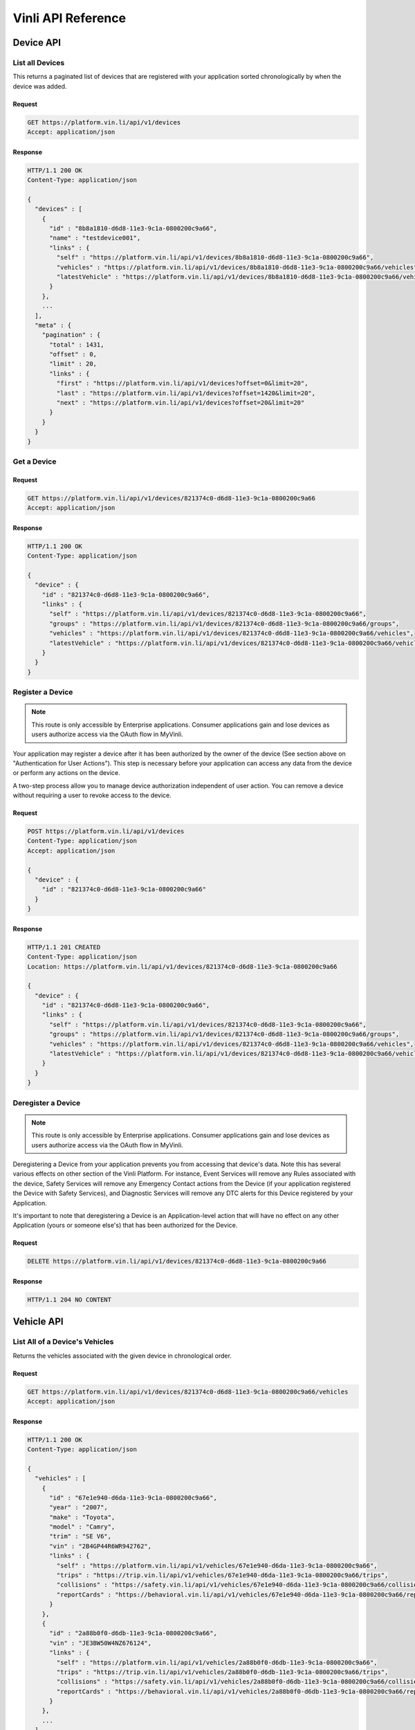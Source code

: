 Vinli API Reference
===================

Device API
----------

List all Devices
````````````````

This returns a paginated list of devices that are registered with your application sorted chronologically by when the device was added.

Request
+++++++

.. code-block:: json

      GET https://platform.vin.li/api/v1/devices
      Accept: application/json

Response
++++++++

.. code-block:: json

      HTTP/1.1 200 OK
      Content-Type: application/json

      {
        "devices" : [
          {
            "id" : "8b8a1810-d6d8-11e3-9c1a-0800200c9a66",
            "name" : "testdevice001",
            "links" : {
              "self" : "https://platform.vin.li/api/v1/devices/8b8a1810-d6d8-11e3-9c1a-0800200c9a66",
              "vehicles" : "https://platform.vin.li/api/v1/devices/8b8a1810-d6d8-11e3-9c1a-0800200c9a66/vehicles",
              "latestVehicle" : "https://platform.vin.li/api/v1/devices/8b8a1810-d6d8-11e3-9c1a-0800200c9a66/vehicles/_latest"
            }
          },
          ...
        ],
        "meta" : {
          "pagination" : {
            "total" : 1431,
            "offset" : 0,
            "limit" : 20,
            "links" : {
              "first" : "https://platform.vin.li/api/v1/devices?offset=0&limit=20",
              "last" : "https://platform.vin.li/api/v1/devices?offset=1420&limit=20",
              "next" : "https://platform.vin.li/api/v1/devices?offset=20&limit=20"
            }
          }
        }
      }


Get a Device
````````````

Request
+++++++

.. code-block:: json

      GET https://platform.vin.li/api/v1/devices/821374c0-d6d8-11e3-9c1a-0800200c9a66
      Accept: application/json

Response
++++++++

.. code-block:: json

      HTTP/1.1 200 OK
      Content-Type: application/json

      {
        "device" : {
          "id" : "821374c0-d6d8-11e3-9c1a-0800200c9a66",
          "links" : {
            "self" : "https://platform.vin.li/api/v1/devices/821374c0-d6d8-11e3-9c1a-0800200c9a66",
            "groups" : "https://platform.vin.li/api/v1/devices/821374c0-d6d8-11e3-9c1a-0800200c9a66/groups",
            "vehicles" : "https://platform.vin.li/api/v1/devices/821374c0-d6d8-11e3-9c1a-0800200c9a66/vehicles",
            "latestVehicle" : "https://platform.vin.li/api/v1/devices/821374c0-d6d8-11e3-9c1a-0800200c9a66/vehicles/_latest"
          }
        }
      }


Register a Device
`````````````````

.. note:: This route is only accessible by Enterprise applications.  Consumer applications gain and lose devices as users authorize access via the OAuth flow in MyVinli.


Your application may register a device after it has been authorized by the owner of the device (See section above on "Authentication for User Actions").  This step is necessary before your application can access any data from the device or perform any actions on the device.

A two-step process allow you to manage device authorization independent of user action.  You can remove a device without requiring a user to revoke access to the device.


Request
+++++++

.. code-block:: json

      POST https://platform.vin.li/api/v1/devices
      Content-Type: application/json
      Accept: application/json

      {
        "device" : {
          "id" : "821374c0-d6d8-11e3-9c1a-0800200c9a66"
        }
      }

Response
++++++++

.. code-block:: json

      HTTP/1.1 201 CREATED
      Content-Type: application/json
      Location: https://platform.vin.li/api/v1/devices/821374c0-d6d8-11e3-9c1a-0800200c9a66

      {
        "device" : {
          "id" : "821374c0-d6d8-11e3-9c1a-0800200c9a66",
          "links" : {
            "self" : "https://platform.vin.li/api/v1/devices/821374c0-d6d8-11e3-9c1a-0800200c9a66",
            "groups" : "https://platform.vin.li/api/v1/devices/821374c0-d6d8-11e3-9c1a-0800200c9a66/groups",
            "vehicles" : "https://platform.vin.li/api/v1/devices/821374c0-d6d8-11e3-9c1a-0800200c9a66/vehicles",
            "latestVehicle" : "https://platform.vin.li/api/v1/devices/821374c0-d6d8-11e3-9c1a-0800200c9a66/vehicles/_latest"
          }
        }
      }


Deregister a Device
```````````````````

.. note:: This route is only accessible by Enterprise applications.  Consumer applications gain and lose devices as users authorize access via the OAuth flow in MyVinli.

Deregistering a Device from your application prevents you from accessing that device's data.  Note this has several various effects on other section of the Vinli Platform.  For instance,  Event Services will remove any Rules associated with the device, Safety Services will remove any Emergency Contact actions from the Device (if your application registered the Device with Safety Services), and Diagnostic Services will remove any DTC alerts for this Device registered by your Application.

It's important to note that deregistering a Device is an Application-level action that will have no effect on any other Application (yours or someone else's) that has been authorized for the Device.


Request
+++++++

.. code-block:: json

      DELETE https://platform.vin.li/api/v1/devices/821374c0-d6d8-11e3-9c1a-0800200c9a66


Response
++++++++

.. code-block:: json

      HTTP/1.1 204 NO CONTENT

Vehicle API
-----------
List All of a Device's Vehicles
```````````````````````````````


Returns the vehicles associated with the given device in chronological order.


Request
+++++++

.. code-block:: json

      GET https://platform.vin.li/api/v1/devices/821374c0-d6d8-11e3-9c1a-0800200c9a66/vehicles
      Accept: application/json

Response
++++++++

.. code-block:: json

      HTTP/1.1 200 OK
      Content-Type: application/json

      {
        "vehicles" : [
          {
            "id" : "67e1e940-d6da-11e3-9c1a-0800200c9a66",
            "year" : "2007",
            "make" : "Toyota",
            "model" : "Camry",
            "trim" : "SE V6",
            "vin" : "2B4GP44R6WR942762",
            "links" : {
              "self" : "https://platform.vin.li/api/v1/vehicles/67e1e940-d6da-11e3-9c1a-0800200c9a66",
              "trips" : "https://trip.vin.li/api/v1/vehicles/67e1e940-d6da-11e3-9c1a-0800200c9a66/trips",
              "collisions" : "https://safety.vin.li/api/v1/vehicles/67e1e940-d6da-11e3-9c1a-0800200c9a66/collisions",
              "reportCards" : "https://behavioral.vin.li/api/v1/vehicles/67e1e940-d6da-11e3-9c1a-0800200c9a66/reportCards"
            }
          },
          {
            "id" : "2a88b0f0-d6db-11e3-9c1a-0800200c9a66",
            "vin" : "JE3BW50W4NZ676124",
            "links" : {
              "self" : "https://platform.vin.li/api/v1/vehicles/2a88b0f0-d6db-11e3-9c1a-0800200c9a66",
              "trips" : "https://trip.vin.li/api/v1/vehicles/2a88b0f0-d6db-11e3-9c1a-0800200c9a66/trips",
              "collisions" : "https://safety.vin.li/api/v1/vehicles/2a88b0f0-d6db-11e3-9c1a-0800200c9a66/collisions",
              "reportCards" : "https://behavioral.vin.li/api/v1/vehicles/2a88b0f0-d6db-11e3-9c1a-0800200c9a66/reportCards"
            }
          },
          ...
        ],
        "meta": {
          "pagination" : {
            "total" : 24,
            "limit" : 10,
            "offset" : 0,
            "links" : {
              "first" : "https://platform.vin.li/api/v1/devices/821374c0-d6d8-11e3-9c1a-0800200c9a66/vehicles?offset=0&limit=10",
              "next" : "https://platform.vin.li/api/v1/devices/821374c0-d6d8-11e3-9c1a-0800200c9a66/vehicles?offset=10&limit=10",
              "last" : "https://platform.vin.li/api/v1/devices/821374c0-d6d8-11e3-9c1a-0800200c9a66/vehicles?offset=20&limit=10"
            }
          }
        }
      }


List a Device's Latest Vehicle
``````````````````````````````


Returns the vehicle most recently associated with the given device if it exists.  If the device has not been associated with a vehicle, a null vehicle object is returned.

Basic vehicle information is returned as part of this response.  Follow the vehicle's "self" link to get full detailed information about the vehicle.

Request
+++++++

.. code-block:: json

      GET https://platform.vin.li/api/v1/devices/821374c0-d6d8-11e3-9c1a-0800200c9a66/vehicles/_latest
      Accept: application/json


Response
++++++++

.. code-block:: json

      HTTP/1.1 200 OK
      Content-Type: application/json

      {
        "vehicle" : {
          "id" : "67e1e940-d6da-11e3-9c1a-0800200c9a66",
          "year" : "2007",
          "make" : "Toyota",
          "model" : "Camry",
          "trim" : "SE V6",
          "vin" : "2B4GP44R6WR942762",
          "links" : {
            "self" : "https://platform.vin.li/api/v1/vehicles/67e1e940-d6da-11e3-9c1a-0800200c9a66",
            "trips" : "https://trip.vin.li/api/v1/vehicles/67e1e940-d6da-11e3-9c1a-0800200c9a66/trips",
            "collisions" : "https://safety.vin.li/api/v1/vehicles/67e1e940-d6da-11e3-9c1a-0800200c9a66/collisions",
            "reportCards" : "https://behavioral.vin.li/api/v1/vehicles/67e1e940-d6da-11e3-9c1a-0800200c9a66/reportCards"
          }
        }
      }


Get Information About a Vehicle
```````````````````````````````

Returns detailed information about a vehicle.  This may include, but is not limitted to:

* Year
* Make
* Model
* Trim
* Engine Information
* Transmission Information
* Available Options


Request
+++++++

.. code-block:: json

      GET https://platform.vin.li/api/v1/vehicles/67e1e940-d6da-11e3-9c1a-0800200c9a66
      Accept: application/json


Response
++++++++

.. code-block:: json

      HTTP/1.1 200 OK
      Content-Type: application/json

      {
        "vehicle" : {
          "id" : "67e1e940-d6da-11e3-9c1a-0800200c9a66",
          "year" : "2007",
          "make" : "Toyota",
          "model" : "Camry",
          "trim" : "SE V6",
          "vin" : "2B4GP44R6WR942762",
          "data" : { ... },
          "links" : {
            "self" : "https://platform.vin.li/api/v1/vehicles/67e1e940-d6da-11e3-9c1a-0800200c9a66"
          }
        }
      }


Transaction API
---------------

Get All Transactions for this Application
`````````````````````````````````````````

Returns a list of all transactions performed by this Application.

Results are returned in reverse-chronological order, i.e. time series order, using the "Stream Pagination" method.

Request
+++++++

.. code-block:: json

      GET https://platform.vin.li/api/v1/transactions
      Accept: application/json

Response
++++++++

.. code-block:: json

      HTTP/1.1 200 OK
      Content-Type: application/json

      {
        "transactions" : [
          {
            "id": "e7924989-e942-4ebb-a566-427984b91af1",
            "timestamp": "2015-06-22T00:30:19.455Z",
            "path": "/api/v1/devices?limit=1",
            "statusCode": 200,
            "method": "GET",
            "service": "vinli-platform-service"
          },
          {
            "id": "b7d746ce-1794-4796-9dc9-30ae091d1ce6",
            "timestamp": "2015-06-20T21:41:13.520Z",
            "path": "/api/v1/devices/c38ce5f2-0c4d-4d82-b301-fd87af5fcbd3/locations?limit=20",
            "service": "vinli-telemetry-service",
            "method": "GET",
            "statusCode": 200
          },
          ...
        ],
        "meta" : {
          "pagination" : {
            "remainingCount" : 1324,
            "limit" : 50,
            "until" : 1408945415426,
            "links" : {
              "latest" : "https://platform.vin.li/api/v1/transactions",
              "prior" : "https://platform.vin.li/api/v1/transactions?until=1408944636328"
            }
          }
        }
      }


Telemetry API
-------------
Get a List of Telemetry Messages
````````````````````````````````

Returns the latest `limit` number of telemetry messages that occurred before or at the `until` time and after the `since` time. If the `until` time is not specified, then the service will return snapshots until the current time when the call is made.

These messages are sent at least every five seconds and include the latest value of parameters captured by the Vinli device since the last message sent.


Request
+++++++

.. code-block:: json

      GET https://telemetry.vin.li/api/v1/devices/27a2ac50-d7bd-11e3-9c1a-0800200c9a66/messages
      Accept: application/json

* `until` - Results will contain snapshots whose timestamps are less than or equal to the `until` value. If an `until` value is not specified, the current time when the call is made will be used as the `until` value.
* `since` - Results will contain snapshots whose timestamps are greater than the `since` value. If a `since` value is not specified, no lower limit will be placed on the returned snapshots.
* `limit` - Results will contain no more than `limit` number of snapshots


Response
++++++++

.. code-block:: json

      HTTP/1.1 200 OK
      Content-Type: application/json

      {
        "messages" : [
          {
            "id": "2f5f2a7c-02d8-4502-80c6-8cb52d9a08d5",
            "timestamp": "2014-07-14T17:46:06.759Z",
            "location": {
              "longitude": -90.0811,
              "latitude": 29.9508
            },
            "data" : {
              "vehicleSpeed": 12,
              "calculatedLoadValue": 34.5,
              "fuelType": "Gasoline",
              "rpm": 1254
            }
          },
          {
            "id": "b138303e-e40f-4d02-88a5-df41ca50ea3c",
            "timestamp": "2014-07-14T17:46:01.544Z",
            "location": {
              "longitude": -90.0813,
              "latitude": 29.950802
            },
            "data" : {
              "vehicleSpeed": 15,
              "rpm": 1766
            }
          },
          {
            "id": "fff266e2-deb3-4d3d-b181-bd0f048ce20c",
            "timestamp": "2014-07-14T17:45:54.872Z",
            "location": {
              "longitude": -90.08104,
              "latitude": 29.950813
            },
            "data" : {
              "vehicleSpeed": 16,
              "calculatedLoadValue": 56.3,
              "rpm": 1486
            }
          }
          ...
        ],
        "meta" : {
          "pagination" : {
            "remainingCount" : 1324,
            "limit" : 50,
            "until" : 1394733261450,
            "links" : {
              "latest" : "https://telemetry.vin.li/api/v1/devices/27a2ac50-d7bd-11e3-9c1a-0800200c9a66/messages"
              "prior" : "https://telemetry.vin.li/api/v1/devices/27a2ac50-d7bd-11e3-9c1a-0800200c9a66/messages?until=1394733251897"
            }
          }
        }
      }



Get a Specific Telemetry Message
````````````````````````````````

Returns a particular message by `messageId`. This is primarily used when a specific message is referenced by a different service.


Request
+++++++

.. code-block:: json

      GET https://telemetry.vin.li/api/v1/messages/2f11d630-141e-11e4-b717-5977b6c38d23
      Accept: application/json


Response
++++++++

.. code-block:: json

      HTTP/1.1 200 OK
      Content-Type: application/json

      {
        "message" : {
          "id" : "27a2ac50-d7bd-11e3-9c1a-0800200c9a66",
          "timestamp": "2014-07-14T17:46:06.759Z",
          "data": {
            "location": {
              "type": "point",
              "coordinates": [
                -90.0811,
                29.9508
              ]
            },
            "vehicleSpeed": 0
          },
          "links" : {
            self": "https://telemetry.vin.li/api/v1/messages/2f11d630-141e-11e4-b717-5977b6c38d23"
          }
        }
      }


Locations
~~~~~~~~~

Returns the latest `limit` number of points of the device's location before or at the `until` time and after the `since` time. If the `until` time is not specified, then the service will return snapshots until the current time when the call is made. The `location` property contains a valid GeoJSON FeatureCollection object consisting of Point features for each location. The timestamp for each location is the in the `properties` field of the feature.

Additionally, selected or all parameters that were recorded at each location can also be included in the `properties` field. When `all` is specified, this method acts just like the Device Messages method below, but it is formatted as valid GeoJSON.


Request
+++++++

.. code-block:: json

      GET https://telemetry.vin.li/api/v1/devices/27a2ac50-d7bd-11e3-9c1a-0800200c9a66/locations?fields=rpm,vehicleSpeed
      Accept: application/json

* `fields` - Can be `all` or a comma-separated list of parameter keys to be included in the `properties` field.
* `until` - Results will contain snapshots whose timestamps are less than or equal to the `until` value. If an `until` value is not specified, the current time when the call is made will be used as the `until` value.
* `since` - Results will contain snapshots whose timestamps are greater than the `since` value. If an `since` value is not specified, no lower limit will be placed on the returned snapshots.
* `limit` - Results will contain no more than `limit` number of snapshots


Response
++++++++

.. code-block:: json

      {
        "locations" : {
          "type" : "FeatureCollection",
          "features" : [
            {
              "type" : "Feature",
              "geometry" : {
                "type" : "Point",
                "coordinates" : [-90.0811, 29.9508]
              },
              "properties" : {
                "timestamp" : "2014-03-13T17:54:20.050Z",
                "rpm" : 1264,
                "vehicleSpeed" : 54
              }
            },
            {
              "type" : "Feature",
              "geometry" : {
                "type" : "Point",
                "coordinates" : [-90.08198, 29.9498]
              },
              "properties" : {
                "timestamp" : "2014-03-13T17:54:07.122Z",
                "rpm" : 1832
              }
            },
            ...
          ]
        },
        "meta" : {
          "pagination" : {
            "remaining" : 2341,
            "limit" : 200,
            "until" : 1394733260050,
            "links" : {
              "prior" : "https://telemetry.vin.li/api/v1/devices/27a2ac50-d7bd-11e3-9c1a-0800200c9a66/locations?until=1394733247121"
            }
          }
        }
      }

Telemetry Snapshots
~~~~~~~~~~~~~~~~~~~

Returns the latest `limit` number of telemetry snapshots that contain at least one of the requested parameters that occurred before or at the `until` time and after the `since` time. If the `until` time is not specified, then the service will return snapshots until the current time when the call is made.

Request
+++++++

.. code-block:: json

      GET https://telemetry.vin.li/api/v1/devices/27a2ac50-d7bd-11e3-9c1a-0800200c9a66/snapshots?fields=rpm,vehicleSpeed,calculatedLoadValue,fuelType
      Accept: application/json

* `fields` - Comma-separated list of parameter keys to filter by
* `until` - Results will contain snapshots whose timestamps are less than or equal to the `until` value.  If an `until` value is not specified, the current time when the call is made will be used as the `until` value.
* `since` - Results will contain snapshots whose timestamps are greater than the `since` value.  If a `since` value is not specified, no lower limit will be placed on the returned snapshots.
* `limit` - Results will contain no more than `limit` number of snapshots

Response
++++++++

.. code-block:: json

      HTTP/1.1 200 OK
      Content-Type: application/json

      {
          "snapshots": [
              {
                  "timestamp": 1394733260050,
                  "data": {
                      "vehicleSpeed": 12,
                      "calculatedLoadValue": 34.5,
                      "fuelType": "Gasoline"
                  }
              },
              {
                  "timestamp": 1394733255337,
                  "data": {
                      "vehicleSpeed": 15
                  }
              },
              {
                  "timestamp": 1394733251898,
                  "data": {
                      "rpm": 3827,
                      "calculatedLoadValue": 56.3
                  }
              }
          ],
          "meta": {
              "pagination": {
                  "remainingCount": 1324,
                  "limit": 50,
                  "until": 1394733261450,
                  "links": {
                      "latest": "https://telemetry.vin.li/api/v1/devices/27a2ac50-d7bd-11e3-9c1a-0800200c9a66/snapshots?fields=rpm,vehicleSpeed,calculatedLoadValue,fuelType",
                      "prior": "https://telemetry.vin.li/api/v1/devices/27a2ac50-d7bd-11e3-9c1a-0800200c9a66/snapshots?fields=rpm,vehicleSpeed,calculatedLoadValue,fuelType&until=1394733251897"
                  }
              }
          }
      }

Event API
---------
Get All Events for a Device
```````````````````````````

Returns the list all events for a given Device in reverse-chronological order.  Each Event contains information regarding the device, the object involved in the event, and associated metadata.

The following fields are contained within an event response:

* `id` - ID of the event
* `timestamp` - Timestamp when the event occurred
* `deviceId` - ID of the device
* `eventType` - Type of event
* `object` - Information about the object of the event (i.e. the associated Rule or Vehicle)
* `meta` - Optional data depending on the type of event.  For instance, for a `rule-enter` or `rule-leave` event, the `meta` property contains information about the Rule itself and the state and direction of the event.
* `links` - object containing links to associated data


Request
+++++++

.. code-block:: json

      GET https://events.vin.li/api/v1/devices/68d489c0-d7a2-11e3-9c1a-0800200c9a66/events
      Accept: application/json


Parameters
++++++++++

* `type` - (optional) filter events for those of a given type
* `until` - Results will contain events whose timestamps are less than or equal to the `until` value. If an `until` value is not specified, the current time when the call is made will be used as the `until` value.
* `since` - Results will contain events whose timestamps are greater than the `since` value. If an `since` value is not specified, no lower limit will be placed on the returned events.
* `limit` - Results will contain no more than `limit` number of events


Response
++++++++

.. code-block:: json

      HTTP/1.1 200 OK
      Content-Type: application/json

      {
          "events": [
              {
                  "id": "538f1195-a733-4ee7-a4e8-1fbbe7131f6a",
                  "timestamp": "2015-05-22T23:33:57.000Z",
                  "deviceId": "68d489c0-d7a2-11e3-9c1a-0800200c9a66",
                  "stored": "2015-05-22T23:33:58.741Z",
                  "storageLatency": 1741,
                  "eventType": "rule-leave",
                  "meta": {
                      "direction": "leave",
                      "firstEval": false,
                      "rule": {
                          "id": "429f9aa7-4c97-42c1-a459-ee1df6bc625b",
                          "name": "Speed Limit",
                          "deviceId": "68d489c0-d7a2-11e3-9c1a-0800200c9a66",
                          "boundaries": [
                              {
                                  "id": "0cadb0c8-a1c3-4176-86f2-20280ea72ad9",
                                  "type": "parametric",
                                  "parameter": "vehicleSpeed",
                                  "min": 48
                              }
                          ],
                          "evaluated": true,
                          "covered": false,
                          "createdAt": null,
                          "links": {
                              "self": "https://rules.vin.li/api/v1/rules/429f9aa7-4c97-42c1-a459-ee1df6bc625b"
                          }
                      },
                      "message": {
                          "id": "60afa670-d15b-4d2f-81bf-a068f4a9a7fb",
                          "timestamp": "2015-05-22T23:33:57.000Z",
                          "snapshot": {
                              "location": {
                                  "lat": 33.0246240995378,
                                  "lon": -97.0560955928522
                              },
                              "vehicleSpeed": 32
                          }
                      }
                  },
                  "object": {
                      "id": "429f9aa7-4c97-42c1-a459-ee1df6bc625b",
                      "type": "rule",
                      "appId": "b75afd8f-7247-46e6-a0f9-04f187c9d9bd"
                  },
                  "links": {
                      "self": "https://events.vin.li/api/v1/events/538f1195-a733-4ee7-a4e8-1fbbe7131f6a",
                      "notifications": "https://events.vin.li/api/v1/events/538f1195-a733-4ee7-a4e8-1fbbe7131f6a/notifications"
                  }
              },{
                  "id": "53bcdb2f-7a75-4225-ac15-b2d4364d9c7b",
                  "timestamp": "2015-05-22T18:25:43.000Z",
                  "deviceId": "68d489c0-d7a2-11e3-9c1a-0800200c9a66",
                  "stored": "2015-05-22T18:25:44.609Z",
                  "storageLatency": 1609,
                  "eventType": "startup",
                  "object": {
                      "id": "5956bc07-be98-4af5-91cc-86816aca7eb0",
                      "type": "vehicle"
                  },
                  "links": {
                      "self": "https://events.vin.li/api/v1/events/53bcdb2f-7a75-4225-ac15-b2d4364d9c7b",
                      "notifications": "https://events.vin.li/api/v1/events/53bcdb2f-7a75-4225-ac15-b2d4364d9c7b/notifications"
                  }
              }
          ],
          "meta": {
              "pagination": {
                  "remaining": 109,
                  "limit": 2,
                  "until": "2015-05-25T15:23:26.933Z",
                  "links": {
                      "prior": "https://events.vin.li/api/v1/devices/68d489c0-d7a2-11e3-9c1a-0800200c9a66/events?until=2015-05-22T20%3A13%3A49.999Z"
                  }
              }
          }
      }


Get a Specific Event
````````````````````

Returns information about a specific event.


Request
+++++++

.. code-block:: json

      GET https://events.vin.li/api/v1/events/538f1195-a733-4ee7-a4e8-1fbbe7131f6a
      Accept: application/json


Response
++++++++

.. code-block:: json

      HTTP/1.1 200 OK
      Content-Type: application/json

      {
          "event": {
              "id": "538f1195-a733-4ee7-a4e8-1fbbe7131f6a",
              "timestamp": "2015-05-22T23:33:57.000Z",
              "deviceId": "68d489c0-d7a2-11e3-9c1a-0800200c9a66",
              "stored": "2015-05-22T23:33:58.741Z",
              "storageLatency": 1741,
              "eventType": "rule-leave",
              "meta": {
                  "direction": "leave",
                  "firstEval": false,
                  "rule": {
                      "id": "429f9aa7-4c97-42c1-a459-ee1df6bc625b",
                      "name": "Speed Limit",
                      "deviceId": "68d489c0-d7a2-11e3-9c1a-0800200c9a66",
                      "boundaries": [
                          {
                              "id": "0cadb0c8-a1c3-4176-86f2-20280ea72ad9",
                              "type": "parametric",
                              "parameter": "vehicleSpeed",
                              "min": 48
                          }
                      ],
                      "evaluated": true,
                      "covered": false,
                      "createdAt": null,
                      "links": {
                          "self": "https://rules.vin.li/api/v1/rules/429f9aa7-4c97-42c1-a459-ee1df6bc625b"
                      }
                  },
                  "message": {
                      "id": "60afa670-d15b-4d2f-81bf-a068f4a9a7fb",
                      "timestamp": "2015-05-22T23:33:57.000Z",
                      "snapshot": {
                          "location": {
                              "lat": 33.0246240995378,
                              "lon": -97.0560955928522
                          },
                          "vehicleSpeed": 32
                      }
                  }
              },
              "object": {
                  "id": "429f9aa7-4c97-42c1-a459-ee1df6bc625b",
                  "type": "rule",
                  "appId": "b75afd8f-7247-46e6-a0f9-04f187c9d9bd"
              },
              "links": {
                  "self": "https://events.vin.li/api/v1/events/538f1195-a733-4ee7-a4e8-1fbbe7131f6a",
                  "notifications": "https://events.vin.li/api/v1/events/538f1195-a733-4ee7-a4e8-1fbbe7131f6a/notifications"
              }
          }
      }


Subscriptions
~~~~~~~~~~~~~

In order to receive notification for vehicle events, your application must subscribe to events for each device individually.

Each Subscription relates to a given event or class of events from a given Device and specifies the external URL that will be called when the event occurs and any additional "App Data" that should be included.


Notification Payload
````````````````````

When a subscription is triggered, an HTTP call using the "POST" method is made to the Subscription's URL.  This call uses content-type of "application/json" and sends a JSON representation containing a `notification` root object along with representations of the Event that triggered the notification and the associated Subscription:

.. code-block:: json

      {
          "notification": {
              "event": {
                  "id": "314d7fcd-d4d6-4b78-9804-b171db60790a",
                  "timestamp": "2015-06-16T13:12:34.000Z",
                  "deviceId": "4bffefbb-9fba-43ee-aebe-ed7f7f2fae84",
                  "eventType": "rule-leave",
                  "object": {
                      "id": "79f2e013-b6b9-44dd-9f34-4be5da971d7a",
                      "type": "rule",
                      "appId": "b75afd8f-7247-46e6-a0f9-04f187c9d9bd"
                  },
                  "meta": {
                      "direction": "leave",
                      "firstEval": false,
                      "rule": {
                          "id": "79f2e013-b6b9-44dd-9f34-4be5da971d7a",
                          "name": "My Geofence",
                          "deviceId": "4bffefbb-9fba-43ee-aebe-ed7f7f2fae84",
                          "boundaries": [],
                          "evaluated": true,
                          "covered": false,
                          "createdAt": "2015-06-16T12:54:09.601Z",
                          "links": {
                              "self": "https://rules.vin.li/api/v1/rules/79f2e013-b6b9-44dd-9f34-4be5da971d7a",
                              "events": "https://events.vin.li/api/v1/devices/4bffefbb-9fba-43ee-aebe-ed7f7f2fae84/events?type=rule&objectId=79f2e013-b6b9-44dd-9f34-4be5da971d7a",
                              "subscriptions": "https://events.vin.li/api/v1/devices/4bffefbb-9fba-43ee-aebe-ed7f7f2fae84/subscriptions?objectType=rule&objectId=79f2e013-b6b9-44dd-9f34-4be5da971d7a"
                          }
                      },
                      "message": {
                          "id": "cd339f3d-b0d8-49a9-a87d-ca7ee3a937e2",
                          "timestamp": "2015-06-16T13:12:34.000Z",
                          "snapshot": {
                              "location": {
                                  "lat": 32.5536468870112,
                                  "lon": -96.1153222519258
                              }
                          }
                      }
                  }
              },
              "subscription": {
                  "id": "a896ff7d-ca46-4bf4-af71-b9b1573c3ef1",
                  "deviceId": "4bffefbb-9fba-43ee-aebe-ed7f7f2fae84",
                  "eventType": "rule-leave",
                  "url": "https://myapp.com/notifications",
                  "object": {
                      "id": "79f2e013-b6b9-44dd-9f34-4be5da971d7a",
                      "type": "rule"
                  },
                  "appData": "{\"message\":\"This is your app-specific data\"}"
              }
          }
      }

Note that the `appData` attribute of the `subscription` property contains the Application-specific data that you created the Subscription with, if applicable.

In the example above, the Subscription triggered is associated with a Rule.  In this case, additional information is made available in the Notificaiton including a reprsentation of the Rule in the `meta` property.  Additionally, a very useful property `firstEval` is provided that lets your Application know whether or not this is the first evaluation of the Rule.  The first evaluation of a Rule in which it can be established that the device is covered or not covered by the boundaries will always result in a notification.  Using the `firstEval` property, your App can determine if the device was previously in a different state or was just in an unknown state.


Create a Subscription
`````````````````````

A Subscription must include, at a minimum an `eventType` and a `url`.  Additionally, if the subscription references a given Rule, it must be included in the `object`.

Request
+++++++

.. code-block:: json

      POST https://events.vin.li/api/v1/devices/de01abb1-453d-4293-831a-f0d804b48fdf/subscriptions
      Accept: application/json
      Content-Type: application/json

      {
        "subscription" : {
          "eventType" : "startup",
          "url": "https://myapp.com/notifications"
        }
      }


Response
++++++++

.. code-block:: json

      HTTP/1.1 201 CREATED
      Content-Type: application/json
      Location: https://events.vin.li/api/v1/subscriptions/77965f0f-d468-48e1-9585-69d547900058

      {
          "subscription" : {
              "id": "77965f0f-d468-48e1-9585-69d547900058",
              "deviceId": "de01abb1-453d-4293-831a-f0d804b48fdf",
              "eventType": "startup",
              "url": "https://myapp.com/notifications",
              "createdAt": "2015-06-16T12:54:09.876Z",
              "updatedAt": "2015-06-16T12:54:09.876Z",
              "links": {
                  "self": "https://events.vin.li/api/v1/subscriptions/77965f0f-d468-48e1-9585-69d547900058",
                  "notifications": "https://events.vin.li/api/v1/subscriptions/77965f0f-d468-48e1-9585-69d547900058/notifications"
              }
          }
      }


When creating a Subscription to a Rule's events, identification of the Rule is required.  An application can only subscribe to Rule events for Rules to which it has access.  A special eventType (`rule-*`) can be used to subscribe to both `rule-enter` and `rule-leave` events.

Also note that in the example below, `appData` is given so that this is passed on to the App whenever the subscription is triggered.


Request
+++++++

.. code-block:: json

      POST https://events.vin.li/api/v1/devices/de01abb1-453d-4293-831a-f0d804b48fdf/subscriptions
      Accept: application/json
      Content-Type: application/json

      {
        "subscription" : {
          "eventType" : "rule-*",
          "url": "https://myapp.com/notifications",
          "appData": "{\"message\":\"This is your app-specific data\"}",
          "object": {
              "id": "41d68c9e-2914-4923-8593-3abdf299537c",
              "type": "rule"
          }
        }
      }


Response
++++++++

.. code-block:: json

      HTTP/1.1 201 CREATED
      Content-Type: application/json
      Location: https://events.vin.li/api/v1/subscriptions/917fb546-5666-4fdd-aed6-53fa099b313b

      {
          "subscription" : {
              "id": "917fb546-5666-4fdd-aed6-53fa099b313b",
              "deviceId": "de01abb1-453d-4293-831a-f0d804b48fdf",
              "eventType": "rule-*",
              "object": {
                  "id": "58f815b9-693d-450a-8814-779c9bf8ad6f",
                  "type": "rule"
              },
              "url": "https://myapp.com/notifications",
              "appData": "{\"message\":\"This is your app-specific data\"}"
              "createdAt": "2015-06-16T12:54:09.876Z",
              "updatedAt": "2015-06-16T12:54:09.876Z",
              "links": {
                  "self": "https://events.vin.li/api/v1/subscriptions/917fb546-5666-4fdd-aed6-53fa099b313b",
                  "notifications": "https://events.vin.li/api/v1/subscriptions/917fb546-5666-4fdd-aed6-53fa099b313b/notifications"
              }
          }
      }



Get all Subscriptions for a Device
``````````````````````````````````

Request
+++++++

.. code-block:: json

      GET https://events.vin.li/api/v1/devices/de01abb1-453d-4293-831a-f0d804b48fdf/subscriptions
      Accept: application/json

Response
++++++++

.. code-block:: json

      HTTP/1.1 200 OK
      Content-Type: application/json

      {
          "subscriptions": [
              {
                  "id": "917fb546-5666-4fdd-aed6-53fa099b313b",
                  "deviceId": "de01abb1-453d-4293-831a-f0d804b48fdf",
                  "eventType": "rule-*",
                  "object": {
                      "id": "58f815b9-693d-450a-8814-779c9bf8ad6f",
                      "type": "rule"
                  },
                  "url": "https://myapp.com/notifications",
                  "appData": "{\"message\":\"This is your app-specific data\"}"
                  "createdAt": "2015-06-16T12:54:09.876Z",
                  "updatedAt": "2015-06-16T12:54:09.876Z",
                  "links": {
                      "self": "https://events.vin.li/api/v1/subscriptions/917fb546-5666-4fdd-aed6-53fa099b313b",
                      "notifications": "https://events.vin.li/api/v1/subscriptions/917fb546-5666-4fdd-aed6-53fa099b313b/notifications"
                  }
              },
              ...
          ],
          "meta": {
              "pagination": {
                  "total": 70,
                  "limit": 20,
                  "offset": 0,
                  "links": {
                      "first": "https://events.vin.li/api/v1/devices/de01abb1-453d-4293-831a-f0d804b48fdf/subscriptions?offset=0&limit=20",
                      "last": "https://events.vin.li/api/v1/devices/de01abb1-453d-4293-831a-f0d804b48fdf/subscriptions?offset=60&limit=20",
                      "next": "https://events.vin.li/api/v1/devices/de01abb1-453d-4293-831a-f0d804b48fdf/subscriptions?offset=20&limit=20"
                  }
              }
          }
      }


Get a Specific Subscription
```````````````````````````

Request
+++++++

.. code-block:: json

      GET https://events.vin.li/api/v1/subscriptions/917fb546-5666-4fdd-aed6-53fa099b313b
      Accept: application/json

Response
++++++++

.. code-block:: json

      HTTP/1.1 200 OK
      Content-Type: application/json

      {
          "subscription": {
              "id": "917fb546-5666-4fdd-aed6-53fa099b313b",
              "deviceId": "de01abb1-453d-4293-831a-f0d804b48fdf",
              "eventType": "rule-*",
              "object": {
                  "id": "58f815b9-693d-450a-8814-779c9bf8ad6f",
                  "type": "rule"
              },
              "url": "https://myapp.com/notifications",
              "appData": "{\"message\":\"This is your app-specific data\"}"
              "createdAt": "2015-06-16T12:54:09.876Z",
              "updatedAt": "2015-06-16T12:54:09.876Z",
              "links": {
                  "self": "https://events.vin.li/api/v1/subscriptions/917fb546-5666-4fdd-aed6-53fa099b313b",
                  "notifications": "https://events.vin.li/api/v1/subscriptions/917fb546-5666-4fdd-aed6-53fa099b313b/notifications"
              }
          }
      }


Update a Subscription
`````````````````````

Subscriptions are primarily immutable.  The `url` and `appData` properties can be updated; however, the "functional" parts of the Subscription (`eventType`, `object`, etc.) are not modifiable.


Request
+++++++

.. code-block:: json

      POST https://events.vin.li/api/v1/devices/de01abb1-453d-4293-831a-f0d804b48fdf/subscriptions
      Accept: application/json
      Content-Type: application/json

      {
        "subscription" : {
          "url": "https://myapp.com/v2/notifications",
          "appData": "{\"message\":\"This is updated app-specific data\"}",
        }
      }


Response
++++++++

.. code-block:: json

      HTTP/1.1 200 OK
      Content-Type: application/json

      {
          "subscription" : {
              "id": "917fb546-5666-4fdd-aed6-53fa099b313b",
              "deviceId": "de01abb1-453d-4293-831a-f0d804b48fdf",
              "eventType": "rule-*",
              "object": {
                  "id": "58f815b9-693d-450a-8814-779c9bf8ad6f",
                  "type": "rule"
              },
              "url": "https://myapp.com/v2/notifications",
              "appData": "{\"message\":\"This is updated app-specific data\"}",
              "createdAt": "2015-06-16T12:54:09.876Z",
              "updatedAt": "2015-06-16T12:54:09.876Z",
              "links": {
                  "self": "https://events.vin.li/api/v1/subscriptions/917fb546-5666-4fdd-aed6-53fa099b313b",
                  "notifications": "https://events.vin.li/api/v1/subscriptions/917fb546-5666-4fdd-aed6-53fa099b313b/notifications"
              }
          }
      }


Delete a Subscription
`````````````````````

Request
+++++++

.. code-block:: json

      DELETE https://events.vin.li/api/v1/subscriptions/917fb546-5666-4fdd-aed6-53fa099b313b
      Accept: application/json

Response
++++++++

.. code-block:: json

      HTTP/1.1 204 NO CONTENT



Notifications
~~~~~~~~~~~~~

Each time a subscription is triggered by an event, a new Notification is created that represents the event, subscription, and subsequent actions taken by the Vinli platform to notify your application.

Notification state is useful in debugging notification handlers on your App.  This `state`, `responseCode`, and `response` properties will inform you as to the result of Event Services' attempt to call the notification URL.  A notification will be linked to one subscription and may contain additional metadata depending on the trigger of the subscription.  In the case of subscriptions to Rules, this metadata

Fields included in a notification response include:

* `id` - ID of the notification
* `eventId` - ID of the event that triggered the notification
* `eventType` - Type of the associated event
* `eventTimestamp` - Time that the associated event occurred
* `subscriptionId` - ID of the subscription that this notification is associated with
* `url` - URL that was called by Event Service; this is copied from the subscription at the creation of the notification
* `payload` - String of the payload exactly as it was posted to the above URL
* `state` - Current state of the notification.  State values may include `created`, `queued`, `complete`, or `error`

The `state` of a notification start as  `created` and moves to `queued` as soon as it is placed in the notification queue to be processed.  Once the notification has been posted to the callback URL, the state will be moved to `complete` if the HTTP transaction was completed and a response code in the 200s was received.  If the HTTP call is not able to be completed or a response code other than the 200s, the state will become `error`.

If the notification is in the `complete` or `error` state, the fields below will be available in the response:

* `responseCode` - HTTP code received from the URL above
* `response` - String of the response from the URL above
* `notifiedAt` - Time that the HTTP call was initiated
* `respondedAt` - Time that the HTTP call was completed (if successful)

Get a Specific Notification
```````````````````````````

Request
+++++++

.. code-block:: json

      GET https://events.vin.li/api/v1/notifications/09704b59-83d9-44a5-a0f8-33d973bdac5e
      Accept: application/json


Response
++++++++

.. code-block:: json

      HTTP/1.1 200 OK
      Content-Type: application/json

      {
          "notification": {
              "id": "09704b59-83d9-44a5-a0f8-33d973bdac5e",
              "eventId": "314d7fcd-d4d6-4b78-9804-b171db60790a",
              "eventType": "rule-leave",
              "eventTimestamp": "2015-06-16T13:12:34.000Z",
              "subscriptionId": "a896ff7d-ca46-4bf4-af71-b9b1573c3ef1",
              "state": "complete",
              "responseCode": 201,
              "response": "{\"status\":\"success\"}",
              "url": "https://myapp.com/notifications",
              "payload": "{\"notification\":{\"event\":{\"id\":\"314d7fcd-d4d6-4b78-9804-b171db60790a\",\"timestamp\":\"2015-06-16T13:12:34.000Z\",\"deviceId\":\"4bffefbb-9fba-43ee-aebe-ed7f7f2fae84\",\"stored\":\"2015-06-16T13:12:35.825Z\",\"storageLatency\":1825,\"eventType\":\"rule-leave\",\"meta\":{\"direction\":\"leave\",\"firstEval\":false,\"rule\":{\"id\":\"79f2e013-b6b9-44dd-9f34-4be5da971d7a\",\"name\":\"[geofence] Marlee\",\"deviceId\":\"4bffefbb-9fba-43ee-aebe-ed7f7f2fae84\",\"boundaries\":[],\"evaluated\":true,\"covered\":false,\"createdAt\":\"2015-06-16T12:54:09.601Z\",\"links\":{\"self\":\"https://rules.vin.li/api/v1/rules/79f2e013-b6b9-44dd-9f34-4be5da971d7a\",\"events\":\"https://events.vin.li/api/v1/devices/4bffefbb-9fba-43ee-aebe-ed7f7f2fae84/events?type=rule&objectId=79f2e013-b6b9-44dd-9f34-4be5da971d7a\",\"subscriptions\":\"https://events.vin.li/api/v1/devices/4bffefbb-9fba-43ee-aebe-ed7f7f2fae84/subscriptions?objectType=rule&objectId=79f2e013-b6b9-44dd-9f34-4be5da971d7a\"}},\"message\":{\"id\":\"cd339f3d-b0d8-49a9-a87d-ca7ee3a937e2\",\"timestamp\":\"2015-06-16T13:12:34.000Z\",\"snapshot\":{\"location\":{\"lat\":32.5536468870112,\"lon\":-96.1153222519258}}}},\"object\":{\"id\":\"79f2e013-b6b9-44dd-9f34-4be5da971d7a\",\"type\":\"rule\",\"appId\":\"b75afd8f-7247-46e6-a0f9-04f187c9d9bd\"}},\"subscription\":{\"id\":\"a896ff7d-ca46-4bf4-af71-b9b1573c3ef1\",\"deviceId\":\"4bffefbb-9fba-43ee-aebe-ed7f7f2fae84\",\"eventType\":\"rule-leave\",\"url\":\"https://myapp.com/notifications\",\"object\":{\"id\":\"79f2e013-b6b9-44dd-9f34-4be5da971d7a\",\"type\":\"rule\"},\"appData\":\"{\\\"message\\\":\\\"This is your app-specific data\\\"}\"}}}",
              "notifiedAt": "2015-06-16T13:12:35.862Z",
              "respondedAt": "2015-06-16T13:12:36.300Z",
              "createdAt": "2015-06-16T13:12:35.842Z",
              "links": {
                  "self": "https://events.vin.li/api/v1/notifications/09704b59-83d9-44a5-a0f8-33d973bdac5e",
                  "event": "https://events.vin.li/api/v1/devices/4bffefbb-9fba-43ee-aebe-ed7f7f2fae84/events/314d7fcd-d4d6-4b78-9804-b171db60790a",
                  "subscription": "https://events.vin.li/api/v1/devices/4bffefbb-9fba-43ee-aebe-ed7f7f2fae84/subscriptions/a896ff7d-ca46-4bf4-af71-b9b1573c3ef1"
              }
          }
      }

Get Notifications for a Subscription
````````````````````````````````````

Request
+++++++

.. code-block:: json

      GET https://events.vin.li/api/v1/subscriptions/a896ff7d-ca46-4bf4-af71-b9b1573c3ef1/notifications
      Accept: application/json


Response
++++++++

.. code-block:: json

      HTTP/1.1 200 OK
      Content-Type: application/json

      {
          "notifications": [
              {
                  "id": "09704b59-83d9-44a5-a0f8-33d973bdac5e",
                  "eventId": "314d7fcd-d4d6-4b78-9804-b171db60790a",
                  "eventType": "rule-leave",
                  "eventTimestamp": "2015-06-16T13:12:34.000Z",
                  "subscriptionId": "a896ff7d-ca46-4bf4-af71-b9b1573c3ef1",
                  "state": "complete",
                  "responseCode": 201,
                  "response": "{\"status\":\"success\"}",
                  "url": "https://myapp.com/notifications",
                  "payload": "{\"notification\":{\"event\":{\"id\":\"314d7fcd-d4d6-4b78-9804-b171db60790a\",\"timestamp\":\"2015-06-16T13:12:34.000Z\",\"deviceId\":\"4bffefbb-9fba-43ee-aebe-ed7f7f2fae84\",\"stored\":\"2015-06-16T13:12:35.825Z\",\"storageLatency\":1825,\"eventType\":\"rule-leave\",\"meta\":{\"direction\":\"leave\",\"firstEval\":false,\"rule\":{\"id\":\"79f2e013-b6b9-44dd-9f34-4be5da971d7a\",\"name\":\"[geofence] Marlee\",\"deviceId\":\"4bffefbb-9fba-43ee-aebe-ed7f7f2fae84\",\"boundaries\":[],\"evaluated\":true,\"covered\":false,\"createdAt\":\"2015-06-16T12:54:09.601Z\",\"links\":{\"self\":\"https://rules.vin.li/api/v1/rules/79f2e013-b6b9-44dd-9f34-4be5da971d7a\",\"events\":\"https://events.vin.li/api/v1/devices/4bffefbb-9fba-43ee-aebe-ed7f7f2fae84/events?type=rule&objectId=79f2e013-b6b9-44dd-9f34-4be5da971d7a\",\"subscriptions\":\"https://events.vin.li/api/v1/devices/4bffefbb-9fba-43ee-aebe-ed7f7f2fae84/subscriptions?objectType=rule&objectId=79f2e013-b6b9-44dd-9f34-4be5da971d7a\"}},\"message\":{\"id\":\"cd339f3d-b0d8-49a9-a87d-ca7ee3a937e2\",\"timestamp\":\"2015-06-16T13:12:34.000Z\",\"snapshot\":{\"location\":{\"lat\":32.5536468870112,\"lon\":-96.1153222519258}}}},\"object\":{\"id\":\"79f2e013-b6b9-44dd-9f34-4be5da971d7a\",\"type\":\"rule\",\"appId\":\"b75afd8f-7247-46e6-a0f9-04f187c9d9bd\"}},\"subscription\":{\"id\":\"a896ff7d-ca46-4bf4-af71-b9b1573c3ef1\",\"deviceId\":\"4bffefbb-9fba-43ee-aebe-ed7f7f2fae84\",\"eventType\":\"rule-leave\",\"url\":\"https://myapp.com/notifications\",\"object\":{\"id\":\"79f2e013-b6b9-44dd-9f34-4be5da971d7a\",\"type\":\"rule\"},\"appData\":\"{\\\"message\\\":\\\"This is your app-specific data\\\"}\"}}}",
                  "notifiedAt": "2015-06-16T13:12:35.862Z",
                  "respondedAt": "2015-06-16T13:12:36.300Z",
                  "createdAt": "2015-06-16T13:12:35.842Z",
                  "links": {
                      "self": "https://events.vin.li/api/v1/notifications/09704b59-83d9-44a5-a0f8-33d973bdac5e",
                      "event": "https://events.vin.li/api/v1/devices/4bffefbb-9fba-43ee-aebe-ed7f7f2fae84/events/314d7fcd-d4d6-4b78-9804-b171db60790a",
                      "subscription": "https://events.vin.li/api/v1/devices/4bffefbb-9fba-43ee-aebe-ed7f7f2fae84/subscriptions/a896ff7d-ca46-4bf4-af71-b9b1573c3ef1"
                  }
              }
          ],
          "meta": {
              "pagination": {
                  "total": 1,
                  "limit": 20,
                  "offset": 0,
                  "links": {
                      "first": "https://events.vin.li/api/v1/subscriptions/a896ff7d-ca46-4bf4-af71-b9b1573c3ef1/notifications?offset=0&limit=20",
                      "last": "https://events.vin.li/api/v1/subscriptions/a896ff7d-ca46-4bf4-af71-b9b1573c3ef1/notifications?offset=0&limit=20"
                  }
              }
          }
      }



Get Notifications for an Event
``````````````````````````````

Returns the notifications that were triggered for any subscription associated with a given event.


Request
+++++++

.. code-block:: json

      GET https://events.vin.li/api/v1/events/314d7fcd-d4d6-4b78-9804-b171db60790a/notifications
      Accept: application/json


Response
++++++++

.. code-block:: json

      HTTP/1.1 200 OK
      Content-Type: application/json

      {
          "notifications": [
              {
                  "id": "09704b59-83d9-44a5-a0f8-33d973bdac5e",
                  "eventId": "314d7fcd-d4d6-4b78-9804-b171db60790a",
                  "eventType": "rule-leave",
                  "eventTimestamp": "2015-06-16T13:12:34.000Z",
                  "subscriptionId": "a896ff7d-ca46-4bf4-af71-b9b1573c3ef1",
                  "state": "complete",
                  "responseCode": 201,
                  "response": "{\"status\":\"success\"}",
                  "url": "https://myapp.com/notifications",
                  "payload": "{\"notification\":{\"event\":{\"id\":\"314d7fcd-d4d6-4b78-9804-b171db60790a\",\"timestamp\":\"2015-06-16T13:12:34.000Z\",\"deviceId\":\"4bffefbb-9fba-43ee-aebe-ed7f7f2fae84\",\"stored\":\"2015-06-16T13:12:35.825Z\",\"storageLatency\":1825,\"eventType\":\"rule-leave\",\"meta\":{\"direction\":\"leave\",\"firstEval\":false,\"rule\":{\"id\":\"79f2e013-b6b9-44dd-9f34-4be5da971d7a\",\"name\":\"[geofence] Marlee\",\"deviceId\":\"4bffefbb-9fba-43ee-aebe-ed7f7f2fae84\",\"boundaries\":[],\"evaluated\":true,\"covered\":false,\"createdAt\":\"2015-06-16T12:54:09.601Z\",\"links\":{\"self\":\"https://rules.vin.li/api/v1/rules/79f2e013-b6b9-44dd-9f34-4be5da971d7a\",\"events\":\"https://events.vin.li/api/v1/devices/4bffefbb-9fba-43ee-aebe-ed7f7f2fae84/events?type=rule&objectId=79f2e013-b6b9-44dd-9f34-4be5da971d7a\",\"subscriptions\":\"https://events.vin.li/api/v1/devices/4bffefbb-9fba-43ee-aebe-ed7f7f2fae84/subscriptions?objectType=rule&objectId=79f2e013-b6b9-44dd-9f34-4be5da971d7a\"}},\"message\":{\"id\":\"cd339f3d-b0d8-49a9-a87d-ca7ee3a937e2\",\"timestamp\":\"2015-06-16T13:12:34.000Z\",\"snapshot\":{\"location\":{\"lat\":32.5536468870112,\"lon\":-96.1153222519258}}}},\"object\":{\"id\":\"79f2e013-b6b9-44dd-9f34-4be5da971d7a\",\"type\":\"rule\",\"appId\":\"b75afd8f-7247-46e6-a0f9-04f187c9d9bd\"}},\"subscription\":{\"id\":\"a896ff7d-ca46-4bf4-af71-b9b1573c3ef1\",\"deviceId\":\"4bffefbb-9fba-43ee-aebe-ed7f7f2fae84\",\"eventType\":\"rule-leave\",\"url\":\"https://myapp.com/notifications\",\"object\":{\"id\":\"79f2e013-b6b9-44dd-9f34-4be5da971d7a\",\"type\":\"rule\"},\"appData\":\"{\\\"message\\\":\\\"This is your app-specific data\\\"}\"}}}",
                  "notifiedAt": "2015-06-16T13:12:35.862Z",
                  "respondedAt": "2015-06-16T13:12:36.300Z",
                  "createdAt": "2015-06-16T13:12:35.842Z",
                  "links": {
                      "self": "https://events.vin.li/api/v1/notifications/09704b59-83d9-44a5-a0f8-33d973bdac5e",
                      "event": "https://events.vin.li/api/v1/devices/4bffefbb-9fba-43ee-aebe-ed7f7f2fae84/events/314d7fcd-d4d6-4b78-9804-b171db60790a",
                      "subscription": "https://events.vin.li/api/v1/devices/4bffefbb-9fba-43ee-aebe-ed7f7f2fae84/subscriptions/a896ff7d-ca46-4bf4-af71-b9b1573c3ef1"
                  }
              }
          ],
          "meta": {
              "pagination": {
                  "total": 1,
                  "limit": 20,
                  "offset": 0,
                  "links": {
                      "first": "https://events.vin.li/api/v1/events/314d7fcd-d4d6-4b78-9804-b171db60790a/notifications?offset=0&limit=20",
                      "last": "https://events.vin.li/api/v1/events/314d7fcd-d4d6-4b78-9804-b171db60790a/notifications?offset=0&limit=20"
                  }
              }
          }
      }


Diagnostic API
--------------

List all DTC Codes for a Device
``````````````````````````````````````````

The DTC History Service provides historical information for DTC codes for a given vehicle.  Each time a new DTC code is seen, it triggers a DTC Event.  These events either resolve when the DTC code is no longer seen or remain "open" until the code is resolved.

Request
+++++++

.. code-block:: json

      GET https://diagnostics.vin.li/api/v1/vehicles/47fa348e-c3fa-4cad-8272-61940eae7748/codes
      Accept: application/json

The state query param may be used to filter the response. Valid values are active and inactive. These will filter the response to only include either DTC codes that are still on presently or not. The absence of the state query param will not filter the response and so the response will contain the full history DTC codes.

Response
++++++++

.. code-block:: json

      HTTP/1.1 200 OK
      Content-Type: application/json

      {
        "codes" : [
          {
            "id" : "86273a41-2d5a-427b-bfb8-474b73bace14",
            "deviceId" : "bc6825db-716a-47ae-9eb1-8752af83361d",
            "vehicleId" : "2594b0b5-0d9f-463a-b4e6-4eadc20bec49",
            "number" : "P0152",
            "start" : "2014-09-06T03:09:34.957Z",
            "stop" : null,
            "links" : {
              "device" : "https://platform.vin.li/api/v1/devices/bc6825db-716a-47ae-9eb1-8752af83361d",
              "vehicle" : "https://platform.vin.li/api/v1/devices/2594b0b5-0d9f-463a-b4e6-4eadc20bec49"
            }
          },
          {
            "id" : "b943019b-b0ab-4350-9595-5c09f79f18ed",
            "deviceId" : "bc6825db-716a-47ae-9eb1-8752af83361d",
            "vehicleId" : "2594b0b5-0d9f-463a-b4e6-4eadc20bec49",
            "number" : "P0135",
            "start" : "2014-09-06T03:09:34.957Z",
            "stop" : "2014-09-06T03:10:14.384Z",
            "links" : {
              "device" : "https://platform.vin.li/api/v1/devices/bc6825db-716a-47ae-9eb1-8752af83361d",
              "vehicle" : "https://platform.vin.li/api/v1/devices/2594b0b5-0d9f-463a-b4e6-4eadc20bec49"
            }
          },
          {
            "id": "429d0c42-381b-499c-bd6c-4a5620e6b1ed",
            "deviceId": "bc6825db-716a-47ae-9eb1-8752af83361d",
            "vehicleId": "2594b0b5-0d9f-463a-b4e6-4eadc20bec49",
            "number" : "P0171",
            "start" : "2014-09-05T12:05:46.893Z",
            "stop" : "2014-09-06T03:10:14.384Z",
            "links" : {
              "device" : "https://platform.vin.li/api/v1/devices/bc6825db-716a-47ae-9eb1-8752af83361d",
              "vehicle" : "https://platform.vin.li/api/v1/devices/2594b0b5-0d9f-463a-b4e6-4eadc20bec49"
            }
          },
          ...
        ],
        "meta" : {
          "pagination" : {
            "remaining": 0,
            "until": "2015-07-24T23:00:40.683Z",
            "since": "1970-01-01T00:00:00.000Z",
            "limit": 20,
            "sortDir": "desc",
            "links" : {}
          }
        }
      }

DTC Info Service
~~~~~~~~~~~~~~~~

Get DTC Code Information
````````````````````````````````

There's a lot of information encoded in the DTC codes reported by a Vehicle.  This method is meant to provide this information for a given DTC code so that your Application can present useful information to the end-user.

Request
+++++++

.. code-block:: json

      GET https://diagnostics.vin.li/api/v1/codes?number=P0171
      Accept: application/json

Response
++++++++

.. code-block:: json

      HTTP/1.1 200 OK
      Content-Type: application/json

      {
        "code" : {
          "make": "generic",
          "twoByte": {
            "number": "P0001",
            "description": "Fuel Volume Regulator Control Circuit/Open"
          },
          "threeByte": {
            "number": "P0001",
            "ftb": "13",
            "fault": "Circuit Open",
            "description": "Fuel Volume Regulator Control"
          }
        }
      }

Trip API
--------

List All of a Device's Trips
````````````````````````````

This method returns a list of all trips that a given device has taken.  This will include trips that have not yet been completed.


Request
+++++++

.. code-block:: json

      GET https://trips.vin.li/api/v1/devices/fe4bbc20-cc90-11e3-8e05-f3abac5b6b58/trips
      Accept: application/json


Response
++++++++

.. code-block:: json

      HTTP/1.1 200 OK
      Content-Type: application/json

      "trips: [
        {
          "id": "a51a3c87-baa7-4e5d-98e6-4f9588d7c2e1",
          "start": "2015-08-19T19:25:15.951Z",
          "stop": "2015-08-19T19:35:28.875Z",
          "status": "completed",
          "vehicleId": "0c785aa0-1a48-4cc6-9f5c-028350dd907d",
          "deviceId": "fe4bbc20-cc90-11e3-8e05-f3abac5b6b58",
          "startPoint": {
            "type": "Point",
            "coordinates": [
              -96.789791,
              32.780046
            ]
          },
          "stopPoint": {
            "type": "Point",
            "coordinates": [
              -96.791057,
              32.780671
            ]
          },
          "preview": "ijagEdgwmQtC}B`@Q^w@\\U?ICCBA@BFGBKFIB@OLBCm@cBa@u@W[Uo@c@i@Oq@]_@MCw@z@W?F\\?Fd@c@t@a@f@Td@h@b@n@`@v@`@`@b@n@@?CCEFJv@^lATjAHpA@hAH|@Tz@RvAJd@E^U\\eBbCi@l@WTKl@De@?L@AKPy@z@i@b@Yl@u@jAAPU?sAJmADM[g@aCAgCGIEDJm@h@Q`@ICDGA]kAK}@Yy@Bs@Ve@V[f@M^PVb@Ah@CNSXSGAKBGFD",
          "stats": {
            "averageLoad": 42.6683,
            "averageMovingSpeed": 23.1505,
            "averageSpeed": 15.4892,
            "comprehensiveLocations": true,
            "distance": 2125.35,
            "distanceByGPS": 2051.44,
            "distanceByVSS": 2125.35,
            "duration": 612924,
            "fuelConsumed": 0.358368,
            "fuelEconomy": 15.277,
            "hardAccelCount": null,
            "hardBrakeCount": null,
            "locationCount": 160,
            "maxSpeed": 47,
            "messageCount": 182,
            "stdDevMovingSpeed": 11.0187,
            "stopCount": 8,
            "substantial": true
          },
          "links": {
            "self": "https://trips.vin.li/api/v1/trips/a51a3c87-baa7-4e5d-98e6-4f9588d7c2e1",
            "device": "https://platform.vin.li/api/v1/devices/fe4bbc20-cc90-11e3-8e05-f3abac5b6b58",
            "vehicle": "https://platform.vin.li/api/v1/vehicles/0c785aa0-1a48-4cc6-9f5c-028350dd907d",
            "locations": "https://telemetry.vin.li/api/v1/devices/fe4bbc20-cc90-11e3-8e05-f3abac5b6b58/locations?since=1440012315951&until=1440012928875",
            "messages": "https://telemetry.vin.li/api/v1/devices/fe4bbc20-cc90-11e3-8e05-f3abac5b6b58/messages?since=1440012315951&until=1440012928875",
            "events": "https://events.vin.li/api/v1/devices/fe4bbc20-cc90-11e3-8e05-f3abac5b6b58/events?since=1440012315951&until=1440012928875"
          }
        }
      ],
      "meta": {
          "pagination": {
            "remaining": 1,
            "until": "2015-06-19T23:59:59.000Z",
            "since": "1970-01-01T00:00:00.000Z",
            "limit": 20,
            "sortDir": "desc",
            "links": {
              "prior": "https://trips-dev.vin.li/api/v1/devices/fe4bbc20-cc90-11e3-8e05-f3abac5b6b58/trips?until=1434129972999"
            }
          }
        }



List All of a Vehicle's Trips
`````````````````````````````

This method returns a list of all trips that a given vehicle has taken.  This will include trips that have not yet been completed.  This list will include only trips for the vehicle for which the current application has access to the associated device.

Please note, that trips are sometimes created asynchronously--either because they have to be constructed by post-processing or after bulk data upload for a given device.


Request
+++++++

.. code-block:: json

      GET https://trips.vin.li/api/v1/vehicles/0c785aa0-1a48-4cc6-9f5c-028350dd907d/trips
      Accept: application/json


Response
++++++++

.. code-block:: json

      HTTP/1.1 200 OK
      Content-Type: application/json

      {
        "trips": [
          {
            "id": "a51a3c87-baa7-4e5d-98e6-4f9588d7c2e1",
            "start": "2015-08-19T19:25:15.951Z",
            "stop": "2015-08-19T19:35:28.875Z",
            "status": "completed",
            "vehicleId": "0c785aa0-1a48-4cc6-9f5c-028350dd907d",
            "deviceId": "fe4bbc20-cc90-11e3-8e05-f3abac5b6b58",
            "startPoint": {
              "type": "Point",
              "coordinates": [
                -96.789791,
                32.780046
              ]
            },
            "stopPoint": {
              "type": "Point",
              "coordinates": [
                -96.791057,
                32.780671
              ]
            },
            "preview": "ijagEdgwmQtC}B`@Q^w@\\U?ICCBA@BFGBKFIB@OLBCm@cBa@u@W[Uo@c@i@Oq@]_@MCw@z@W?F\\?Fd@c@t@a@f@Td@h@b@n@`@v@`@`@b@n@@?CCEFJv@^lATjAHpA@hAH|@Tz@RvAJd@E^U\\eBbCi@l@WTKl@De@?L@AKPy@z@i@b@Yl@u@jAAPU?sAJmADM[g@aCAgCGIEDJm@h@Q`@ICDGA]kAK}@Yy@Bs@Ve@V[f@M^PVb@Ah@CNSXSGAKBGFD",
            "stats": {
              "averageLoad": 42.6683,
              "averageMovingSpeed": 23.1505,
              "averageSpeed": 15.4892,
              "distance": 2125.35,
              "distanceByGPS": 2051.44,
              "distanceByVSS": 2125.35,
              "duration": 612924,
              "fuelConsumed": 0.358368,
              "fuelEconomy": 15.277,
              "hardAccelCount": null,
              "hardBrakeCount": null,
              "locationCount": 160,
              "maxSpeed": 47,
              "messageCount": 182,
              "stdDevMovingSpeed": 11.0187,
              "stopCount": 8
            },
            "links": {
              "self": "https://trips.vin.li/api/v1/trips/a51a3c87-baa7-4e5d-98e6-4f9588d7c2e1",
              "device": "https://platform.vin.li/api/v1/devices/fe4bbc20-cc90-11e3-8e05-f3abac5b6b58",
              "vehicle": "https://platform.vin.li/api/v1/vehicles/0c785aa0-1a48-4cc6-9f5c-028350dd907d",
              "locations": "https://telemetry.vin.li/api/v1/devices/fe4bbc20-cc90-11e3-8e05-f3abac5b6b58/locations?since=1440012315951&until=1440012928875",
              "messages": "https://telemetry.vin.li/api/v1/devices/fe4bbc20-cc90-11e3-8e05-f3abac5b6b58/messages?since=1440012315951&until=1440012928875",
              "events": "https://events.vin.li/api/v1/devices/fe4bbc20-cc90-11e3-8e05-f3abac5b6b58/events?since=1440012315951&until=1440012928875"
            }
          }
        ]
      },
      "meta": {
          "pagination": {
            "remaining": 1,
            "until": "2015-06-19T23:59:59.000Z",
            "since": "1970-01-01T00:00:00.000Z",
            "limit": 20,
            "sortDir": "desc",
            "links": {
              "prior": "https://trips-dev.vin.li/api/v1/vehicles/0c785aa0-1a48-4cc6-9f5c-028350dd907d/trips?until=1434129972999"
            }
          }
        }




Get Details of a Trip
`````````````````````

For each trip, more detailed information regarding overall trip statistics is available here. This includes start and stop location as well as a few other statistical information which may be of interest.  These items include:

* `averageLoad` - average engine load (in percent) of the trip
* `averageMovingSpeed` - average speed while the vehicle was in motion (eliminates times when the vehicle had a speed of 0)
* `averageSpeed` - average speed (in kph) of the trip
* `distance` - total distance traveled (in meters) by the vehicle during this Trip
* `distanceByGPS` - total distance traveled (in meters) according to GPS.  This is more accurate for longer trips, but for shorter trips, it may be inaccurate due to the time to get a fix at the start of a trip.
* `distanceByVSS` - total distance traveled (in meters) according to the speed of the vehicle.  This tends to be more accurate over shorter time periods.
* `duration` - time (in milliseconds) between the start and end of this trip
* `fuelConsumed` - estimated amount of fuel (in liters) consumed during this trip
* `fuelEconomy` - estimated fuel economy (in miles per gallon) during this trip
* `hardAccelCount` - the number of times the Vehicle experienced a hard acceleration during this trip
* `hardBrakeCount` - the number of times the Vehicle experienced a hard stop during this trip
* `maxSpeed` - the maximum speed (in kph) reported for the Vehicle during the Trip
* `stdDevMovingSpeed` - the standard deviation of the speed while the vehicle was in motion
* `stopCount` - the number of times the Vehicle came to a stop

All of the detailed information listed in the above verbiage is available via the get trips by device or get trips by vehicle.

Request
+++++++

.. code-block:: json

      GET https://trips.vin.li/api/v1/trips/a51a3c87-baa7-4e5d-98e6-4f9588d7c2e1
      Accept: application/json


Response
++++++++

.. code-block:: json

      HTTP/1.1 200 OK
      Content-Type: application/json

      {
        "trip": {
          "id": "a51a3c87-baa7-4e5d-98e6-4f9588d7c2e1",
          "start": "2015-08-19T19:25:15.951Z",
          "stop": "2015-08-19T19:35:28.875Z",
          "status": "completed",
          "vehicleId": "0c785aa0-1a48-4cc6-9f5c-028350dd907d",
          "deviceId": "fe4bbc20-cc90-11e3-8e05-f3abac5b6b58",
          "startPoint": {
            "type": "Point",
            "coordinates": [
              -96.789791,
              32.780046
            ]
          },
          "stopPoint": {
            "type": "Point",
            "coordinates": [
              -96.791057,
              32.780671
            ]
          },
          "preview": "ijagEdgwmQtC}B`@Q^w@\\U?ICCBA@BFGBKFIB@OLBCm@cBa@u@W[Uo@c@i@Oq@]_@MCw@z@W?F\\?Fd@c@t@a@f@Td@h@b@n@`@v@`@`@b@n@@?CCEFJv@^lATjAHpA@hAH|@Tz@RvAJd@E^U\\eBbCi@l@WTKl@De@?L@AKPy@z@i@b@Yl@u@jAAPU?sAJmADM[g@aCAgCGIEDJm@h@Q`@ICDGA]kAK}@Yy@Bs@Ve@V[f@M^PVb@Ah@CNSXSGAKBGFD",
          "stats": {
            "averageLoad": 42.6683,
            "averageMovingSpeed": 23.1505,
            "averageSpeed": 15.4892,
            "distance": 2125.35,
            "distanceByGPS": 2051.44,
            "distanceByVSS": 2125.35,
            "duration": 612924,
            "fuelConsumed": 0.358368,
            "fuelEconomy": 15.277,
            "hardAccelCount": null,
            "hardBrakeCount": null,
            "locationCount": 160,
            "maxSpeed": 47,
            "messageCount": 182,
            "stdDevMovingSpeed": 11.0187,
            "stopCount": 8
          },
          "links": {
            "self": "https://trips.vin.li/api/v1/trips/a51a3c87-baa7-4e5d-98e6-4f9588d7c2e1",
            "device": "https://platform.vin.li/api/v1/devices/fe4bbc20-cc90-11e3-8e05-f3abac5b6b58",
            "vehicle": "https://platform.vin.li/api/v1/vehicles/0c785aa0-1a48-4cc6-9f5c-028350dd907d",
            "locations": "https://telemetry.vin.li/api/v1/devices/fe4bbc20-cc90-11e3-8e05-f3abac5b6b58/locations?since=1440012315951&until=1440012928875",
            "messages": "https://telemetry.vin.li/api/v1/devices/fe4bbc20-cc90-11e3-8e05-f3abac5b6b58/messages?since=1440012315951&until=1440012928875",
            "events": "https://events.vin.li/api/v1/devices/fe4bbc20-cc90-11e3-8e05-f3abac5b6b58/events?since=1440012315951&until=1440012928875"
          }
        }
      }

Behavioral API
------------------
Report Cards for a Device
```````````````````````````````

Returns a Report Card based on historical data for a specified period. In some cases, not enough information was gathered to generate a Report Card.  In these cases, the grades will be reported as "I" (for "Incomplete" to keep the school report card metaphore going).

Request
+++++++

.. code-block:: json

      GET https://behavior.vin.li/api/v1/devices/fe4bbc20-cc90-11e3-8e05-f3abac5b6b58/report_cards
      Accept: application/json

Response
++++++++

.. code-block:: json

      HTTP/1.1 200 OK
      Content-Type: application/json

      {
        "reportCards" : [
          {
            "id": "549d628c-48dc-412d-8087-44a9f82f187e",
            "deviceId": "fe4bbc20-cc90-11e3-8e05-f3abac5b6b58",
            "vehicleId": "ca10cd7a-d2a5-4bb3-b47b-2aa0b8848f55",
            "tripId": "b9e58eb4-0743-45e9-b9c6-86500f5412bb",
            "grade": "A",
            "links": {
              "self": "https://behavioral.vin.li/api/v1/report_cards/549d628c-48dc-412d-8087-44a9f82f187e",
              "trip": "https://trips.vin.li/api/v1/trips/b9e58eb4-0743-45e9-b9c6-86500f5412bb",
              "device": "https://platform.vin.li/api/v1/devices/fe4bbc20-cc90-11e3-8e05-f3abac5b6b58",
              "vehicle": "https://platform.vin.li/api/v1/vehicles/ca10cd7a-d2a5-4bb3-b47b-2aa0b8848f55"
            }
          }
        ],
        "meta": {
          "pagination": {
            "remaining": 34,
            "until": "2015-08-13T22:20:59.330Z",
            "since": "1970-01-01T00:00:00.000Z",
            "limit": 20,
            "sortDir": "desc",
            "links": {
              "prior": "https://behavioral-dev.vin.li/api/v1/devices/fe4bbc20-cc90-11e3-8e05-f3abac5b6b58/report_cards?until=1439418498459"
            }
          }
        }
      }



Lifetime Report Card for a Device
`````````````````````````````````

Returns a Report Card based on all historical data available for a given Device.

Request
+++++++

.. code-block:: json

      GET https://behavior.vin.li/api/v1/devices/602c6490-d7a3-11e3-9c1a-0800200c9a66/report_cards/overall
      Accept: application/json

Response
++++++++

.. code-block:: json

      HTTP/1.1 200 OK
      Content-Type: application/json

      {
        "reportCard": {
           "overallGrade": "A"
        }
      }


Report Card for a Trip
``````````````````````

The Trip-specific Report Card contains the same data as the Long-Term and Lifetime Report Card but is specific for a particular Trip.

In some cases, the Trip is too short to generate the data necessary for the Report Card analysis to be run.  In these cases, the grades will be reported as "I".

Request
+++++++

.. code-block:: json

      GET https://behavior.vin.li/api/v1/trips/b9e58eb4-0743-45e9-b9c6-86500f5412bb/report_card
      Accept: application/json

Response
++++++++

.. code-block:: json

      HTTP/1.1 200 OK
      Content-Type: application/json

      {
        "reportCards" : [
          {
            "id": "549d628c-48dc-412d-8087-44a9f82f187e",
            "deviceId": "fe4bbc20-cc90-11e3-8e05-f3abac5b6b58",
            "vehicleId": "ca10cd7a-d2a5-4bb3-b47b-2aa0b8848f55",
            "tripId": "b9e58eb4-0743-45e9-b9c6-86500f5412bb",
            "grade": "I",
            "links": {
              "self": "https://behavioral.vin.li/api/v1/report_cards/549d628c-48dc-412d-8087-44a9f82f187e",
              "trip": "https://trips.vin.li/api/v1/trips/b9e58eb4-0743-45e9-b9c6-86500f5412bb",
              "device": "https://platform.vin.li/api/v1/devices/fe4bbc20-cc90-11e3-8e05-f3abac5b6b58",
              "vehicle": "https://platform.vin.li/api/v1/vehicles/ca10cd7a-d2a5-4bb3-b47b-2aa0b8848f55"
            }
          }
        ]
      }

Safety API
----------
Get a list of Collisions for a Device
`````````````````````````````````````

Returns a list of registered Collisions for a given device.

Request
+++++++

.. code-block:: json

      GET https://safety.vin.li/api/v1/devices/8b8a1810-d6d8-11e3-9c1a-0800200c9a66/collisions
      Accept: application/json

Response
++++++++

.. code-block:: json

      HTTP/1.1 200 OK
      Content-Type: application/json

      {
        "collisions" : [
          {
            "id" : "561f0fa0-3231-11e4-8c21-0800200c9a66",
            "timestamp" : "2015-07-05T22:16:18+00:00",
            "location" : {
              "latitude" : 32.766392,
              "longitude" : -96.917009
            },
            "links" : {
              "self" : "https://safety.vin.li/api/v1/collisions/561f0fa0-3231-11e4-8c21-0800200c9a66"
            }
          },
          ...
        ],
        "meta" : {
          "pagination" : {
            "total" : 22,
            "offset" : 0,
            "limit" : 20,
            "links" : {
              "first" : "https://safety.vin.li/api/v1/devices/8b8a1810-d6d8-11e3-9c1a-0800200c9a66/collisions?offset=0&limit=20",
              "last" : "https://safety.vin.li/api/v1/devices/8b8a1810-d6d8-11e3-9c1a-0800200c9a66/collisions?offset=20&limit=20",
              "next" : "https://safety.vin.li/api/v1/devices/8b8a1810-d6d8-11e3-9c1a-0800200c9a66/collisions?offset=20&limit=20"
            }
          }
        }
      }



Get a list of Collisions for a Vehicle
``````````````````````````````````````

Returns a list of registered Collisions for a given Vehicle.

Request
+++++++

.. code-block:: json

      GET https://safety.vin.li/api/v1/vehicles/e619dc1d-b760-410f-b809-2578df22a755/collisions
      Accept: application/json

Response
++++++++

.. code-block:: json

      HTTP/1.1 200 OK
      Content-Type: application/json

      {
        "collisions" : [
          {
            "id" : "561f0fa0-3231-11e4-8c21-0800200c9a66",
            "timestamp" : "2015-07-05T22:16:18+00:00",
            "location" : {
              "latitude" : 32.766392,
              "longitude" : -96.917009
            },
            "links" : {
              "self" : "https://safety.vin.li/api/v1/collisions/561f0fa0-3231-11e4-8c21-0800200c9a66"
            }
          },
          ...
        ],
        "meta" : {
          "pagination" : {
            "total" : 22,
            "offset" : 0,
            "limit" : 20,
            "links" : {
              "first" : "https://safety.vin.li/api/v1/vehicles/e619dc1d-b760-410f-b809-2578df22a755/collisions?offset=0&limit=20",
              "last" : "https://safety.vin.li/api/v1/vehicles/e619dc1d-b760-410f-b809-2578df22a755/collisions?offset=20&limit=20",
              "next" : "https://safety.vin.li/api/v1/vehicles/e619dc1d-b760-410f-b809-2578df22a755/collisions?offset=20&limit=20"
            }
          }
        }
      }

Get a specific Collision
````````````````````````

Returns a list of registered Collisions for a given Vehicle.

Request
+++++++

.. code-block:: json

      GET https://safety.vin.li/api/v1/collisions/e43ff87d-bb58-42da-998e-d7f10a3f7a64
      Accept: application/json

Response
++++++++

.. code-block:: json

      HTTP/1.1 200 OK
      Content-Type: application/json

      {
        "collision" : {
          "id" : "e43ff87d-bb58-42da-998e-d7f10a3f7a64",
          "timestamp" : "2015-07-05T22:16:18+00:00",
          "location" : {
            "latitude" : 32.766392,
            "longitude" : -96.917009
          },
          "links" : {
            "self" : "https://safety.vin.li/api/v1/collisions/e43ff87d-bb58-42da-998e-d7f10a3f7a64"
          }
        }
      }

